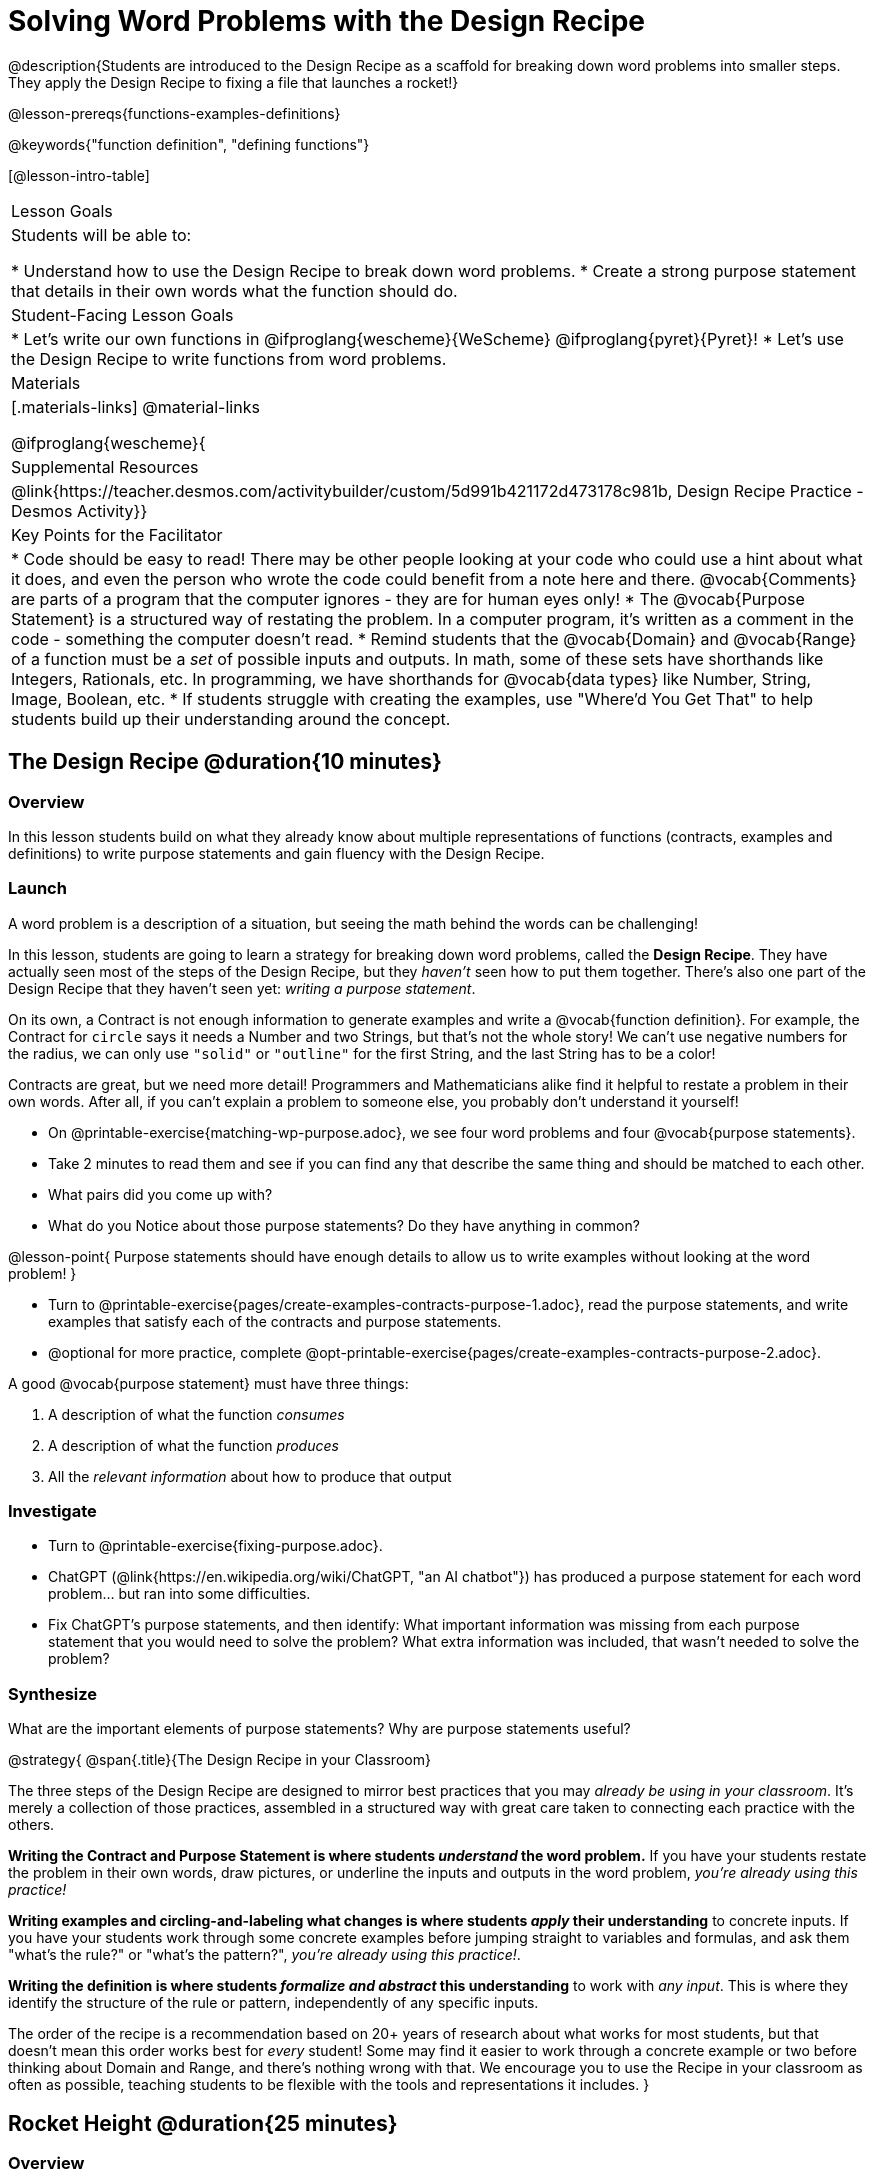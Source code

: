 = Solving Word Problems with the Design Recipe

@description{Students are introduced to the Design Recipe as a scaffold for breaking down word problems into smaller steps. They apply the Design Recipe to fixing a file that launches a rocket!}

@lesson-prereqs{functions-examples-definitions}

@keywords{"function definition", "defining functions"}

[@lesson-intro-table]
|===

| Lesson Goals
| Students will be able to:

* Understand how to use the Design Recipe to break down word problems.
* Create a strong purpose statement that details in their own words what the function should do.

| Student-Facing Lesson Goals
|
* Let's write our own functions in @ifproglang{wescheme}{WeScheme} @ifproglang{pyret}{Pyret}!
* Let's use the Design Recipe to write functions from word problems.

| Materials
|[.materials-links]
@material-links

@ifproglang{wescheme}{
| Supplemental Resources
|
@link{https://teacher.desmos.com/activitybuilder/custom/5d991b421172d473178c981b, Design Recipe Practice - Desmos Activity}}


| Key Points for the Facilitator
|
* Code should be easy to read! There may be other people looking at your code who could use a hint about what it does, and even the person who wrote the code could benefit from a note here and there. @vocab{Comments} are parts of a program that the computer ignores - they are for human eyes only!
* The @vocab{Purpose Statement} is a structured way of restating the problem. In a computer program, it's written as a comment in the code - something the computer doesn't read.
* Remind students that the @vocab{Domain} and @vocab{Range} of a function must be a _set_ of possible inputs and outputs. In math, some of these sets have shorthands like Integers, Rationals, etc. In programming, we have shorthands for @vocab{data types} like Number, String, Image, Boolean, etc.
* If students struggle with creating the examples, use "Where'd You Get That" to help students build up their understanding around the concept.


|===

== The Design Recipe @duration{10 minutes}

=== Overview
In this lesson students build on what they already know about multiple representations of functions (contracts, examples and definitions) to write purpose statements and gain fluency with the Design Recipe.

=== Launch

A word problem is a description of a situation, but seeing the math behind the words can be challenging!

In this lesson, students are going to learn a strategy for breaking down word problems, called the *Design Recipe*. They have actually seen most of the steps of the Design Recipe, but they _haven't_ seen how to put them together. There's also one part of the Design Recipe that they haven't seen yet: _writing a purpose statement_.

On its own, a Contract is not enough information to generate examples and write a @vocab{function definition}. For example, the Contract for `circle` says it needs a Number and two Strings, but that's not the whole story! We can't use negative numbers for the radius, we can only use `"solid"` or `"outline"` for the first String, and the last String has to be a color!

Contracts are great, but we need more detail! Programmers and Mathematicians alike find it helpful to restate a problem in their own words. After all, if you can't explain a problem to someone else, you probably don't understand it yourself!

[.lesson-instruction]
* On @printable-exercise{matching-wp-purpose.adoc}, we see four word problems and four @vocab{purpose statements}.
* Take 2 minutes to read them and see if you can find any that describe the same thing and should be matched to each other.
* What pairs did you come up with?
* What do you Notice about those purpose statements? Do they have anything in common?

@lesson-point{
Purpose statements should have enough details to allow us to write examples without looking at the word problem!
}

[.lesson-instruction]
* Turn to @printable-exercise{pages/create-examples-contracts-purpose-1.adoc}, read the purpose statements, and write examples that satisfy each of the contracts and purpose statements.
* @optional for more practice, complete @opt-printable-exercise{pages/create-examples-contracts-purpose-2.adoc}.

A good @vocab{purpose statement} must have three things:

. A description of what the function _consumes_

. A description of what the function _produces_

. All the _relevant information_ about how to produce that output

=== Investigate

[.lesson-instruction]
- Turn to @printable-exercise{fixing-purpose.adoc}.
- ChatGPT (@link{https://en.wikipedia.org/wiki/ChatGPT, "an AI chatbot"}) has produced a purpose statement for each word problem... but ran into some difficulties.
- Fix ChatGPT's purpose statements, and then identify: What important information was missing from each purpose statement that you would need to solve the problem? What extra information was included, that wasn't needed to solve the problem?

=== Synthesize
What are the important elements of purpose statements?
Why are purpose statements useful?

@strategy{
@span{.title}{The Design Recipe in your Classroom}

The three steps of the Design Recipe are designed to mirror best practices that you may _already be using in your classroom_. It's merely a collection of those practices, assembled in a structured way with great care taken to connecting each practice with the others.

**Writing the Contract and Purpose Statement is where students _understand_ the word problem.** If you have your students restate the problem in their own words, draw pictures, or underline the inputs and outputs in the word problem, __you're already using this practice!__

**Writing examples and circling-and-labeling what changes is where students _apply_ their understanding** to concrete inputs. If you have your students work through some concrete examples before jumping straight to variables and formulas, and ask them "what's the rule?" or "what's the pattern?", __you're already using this practice!__.

**Writing the definition is where students _formalize and abstract_ this understanding** to work with _any input_. This is where they identify the structure of the rule or pattern, independently of any specific inputs.

The order of the recipe is a recommendation based on 20+ years of research about what works for most students, but that doesn't mean this order works best for _every_ student! Some may find it easier to work through a concrete example or two before thinking about Domain and Range, and there's nothing wrong with that. We encourage you to use the Recipe in your classroom as often as possible, teaching students to be flexible with the tools and representations it includes.
}

== Rocket Height @duration{25 minutes}

=== Overview
Students are given a non-working program, which uses a linear function to determine the height of a rocket after a given length of time. The "broken" code is provided to lower cognitive load, allowing students to focus on comprehension (reading the code) and making use of structure (identifying where it's broken).

=== Launch

[.lesson-instruction]
--
There's a lot of buzz out there around Artificial Intelligence (A.I.) tools, which claim to be able to solve math problems, write essays, and even write code for us! A few students found some A.I. tools that claim to be able to write Pyret programs for them. They asked the A.I. to generate code that makes a rocket blast off, starting on the ground (height=0) when the rocket first blasts off (time=0). The A.I. wrote the program for them - but are they ready to hand it in to their teacher? How do they know if it really solved the problem correctly?

* Open the @starter-file{rocket-height}, and click "Run".
* What happens when you press the space bar?
** _The seconds change, but the rocket doesn't move!_
* What were you expecting to happen?
** _The rocket would move!_
* What happens when you press `b`?
** _The seconds go back down, but the rocket height stays at 0_
* Is `rocket-height` working?
** _No._

Direct students to close the window with the rocket, so that they can see the code.

If there are examples for how the program _should_ work, we can automatically detect when AI writes bad code for us. But we didn't get any warning here! Why not?
--

[.lesson-instruction]
* Type @show{(code '(rocket-height 0))} into the Interactions Area.
* As the program is currently written, what happens when we give the `rocket-height` function an input of 0?
** _It returns 0._
* Is that what we want it to do?
** _Yes!_
* As the program is currently written, what happens when we give the `rocket-height` function an input of 10?
** _It returns 0._
* Is that what we want it to do?
** _No!_
* Why did the examples pass?
** _The programmer only gave one example! We should always provide at least two examples. More complex functions will require us to think about what range of examples will be necessary to test that our function does what we want it to!_

@lesson-point{
We should always test a function definition against at least 2 examples!
}

=== Investigate

Let's use the Design Recipe to fix `rocket-height`, and get comfortable with writing @vocab{purpose statements}.

[.lesson-instruction]
Complete @printable-exercise{pages/rocket-height.adoc}.

As students work, circle the room and make sure that their @vocab{purpose statements} are strong enough that they could write @vocab{examples} without looking at the original word problem. Encourage students to circle what's changing in their examples and label with descriptive @vocab{variables}.

[.lesson-instruction]
- Once you've completed the Design Recipe page for `rocket-height`, type the code into Definitions Area, replacing any missing and incorrect code with your own.
- When it's working correctly, explore the other functions in the file.

For students needing more specific instructions about exploring the file, try the following:

- Remove the comment from before the `(blastoff rocket-height)` and test the program.

- Put the comment back in front of `(blastoff rocket-height)`, remove the comment from `(graph rocket-height)`, and test the program.

- Try out `(space rocket-height)`

- Try out `(everything rocket-height)`

@strategy{
@span{.title}{Teacher Tool: "Where'd You Get That?"}

This is a powerful tool that forces students to explain their thinking, making deeper connections between steps, and helps teachers guide students to find their own mistakes. It requires two people: the Challenger, and the Defender. Most of the time, the teacher is in the role of Challenger.

The Challenger starts at the *bottom* of the page, physically pointing to one part of the _Definition_ and asking "Where'd you get that?" The Defender has to _physically point_ somewhere in the Examples, and explain what they're pointing to supports their Definition.

Next, the Challenger starts asking about the _Examples_ and the Defender needs to show how their _Contract and Purpose_ support them. This is repeated for every other step in the recipe, as students work their way back to the original word problem:

- *Challenger* (pointing at the `seconds` variable in the Definition): Where'd you get that?
- *Defender* (pointing at label in the Examples): Well, I circled the parts of the Examples that change, and labeled them as "seconds".
- *Challenger* (pointing at the label): OK, but where did you get that label?
- *Defender* (pointing at Purpose Statement): I used "seconds" in the Purpose Statement.
- *Challenger* (pointing at Purpose Statement): Where'd you get that term?
- *Defender* (pointing to Word Problem): I got it from reading the Word Problem.
}


**@optional For teachers who cover quadratic and exponential functions, or have students who need more of a challenge**, checkout the @opt-printable-exercise{rocket-challenges.adoc}:

- *Changing slope:* Can you make the rocket fly faster? Slower?
- *Changing sign:* Can you make the rocket sink down instead of fly up?
- *Motivating Quadratic Functions:* Can you make the rocket _accelerate over time_, so that it moves faster the longer it flies?
- *Practicing the Quadratic Formula:* Can you make the rocket blast off _and then land again_?
- *More practice:* Can you make the rocket blast off, _reach a maximum height of exactly 1000 meters_, and then land?
- *More practice:* Can you make the rocket blast off, reach a maximum height of exactly 1000 meters, and then land after exactly 100 seconds?
- *Motivating Exponential Functions:* Can you make the rocket fly to the edge of the the universe?

=== Synthesize

Even great programmers make mistakes sometimes. And in a world where AI is being used more and more, it's critical that we be able to write examples so that we can detect when AI messes up!

- What problems did you fix in AI's code?
- What did the other functions do?
- Which step in the Design Recipe are you feeling the most confident about? The least? _At this stage, it is normal for students to feel most confident about the Contract and Examples, and the least confident about Purpose Statements and Definitions._

@strategy{
@span{.title}{Project Idea: Design Recipe Telephone}

Most computer programs are written by huge teams! It is critical that each team member records their thinking with enough detail for other team members to be able to pick up where they left off. In @opt-project{dr-telephone.adoc, rubric-dr.adoc}, students collaborate to complete a series of Design Recipe Problems, with each student being responsible for only one part of each problem in the set.

You can use any word problems you like, but we have provided two sets that lend themselves particularly well to the activity. One set can be used to collaboratively update the functions in @opt-starter-file{collaboration}, which generates a cool mystery image if all three problems are solved correctly!

}

== Additional Exercises

For more practice connecting Examples and Contracts, have students complete @opt-printable-exercise{create-examples-contracts-purpose-2.adoc}.

While most problems in a math book ask students to _solve_ something, the actual challenge is figuring out _what the equation is that needs to be solved:_ setting it up is where the thinking happens, and solving it is just arithmentic.

@ifproglang{pyret}{
You can find blank Design Recipes at the back of the book, or @dist-link{pages/2-blank-pyret-recipes.adoc, print additional ones of your own}.
}

@ifproglang{wescheme}{
You can find blank Design Recipes at the back of the book, or @dist-link{pages/2-blank-wescheme-recipes.adoc, print additional ones of your own}.
}

@optional Ask students to create their own appropriately challenging word problem (with a solution) and collect the responses for later use as "Do Now" tasks or formative assessment.

To help you apply the Design Recipe to more of your scope and sequence, we've provided a library of Design Recipe worksheets which connect to various curricular goals. We hope that you will be inspired by this library, and begin using the Design Recipe with more of the problems in your book!



- @opt-printable-exercise{dr-restaurants.adoc}
- @opt-printable-exercise{dr-direct-variation.adoc}
- @opt-printable-exercise{dr-slope-intercept-1.adoc}
- @opt-printable-exercise{dr-neg-slope.adoc}
- @opt-printable-exercise{dr-geometry-rectangles.adoc}
- @opt-printable-exercise{dr-geometry-rect-prism.adoc}
- @opt-printable-exercise{dr-geometry-circles.adoc}
- @opt-printable-exercise{dr-geometry-cylinder.adoc}
- @opt-printable-exercise{dr-breaking-even.adoc}
- @opt-printable-exercise{dr-marquee.adoc}


